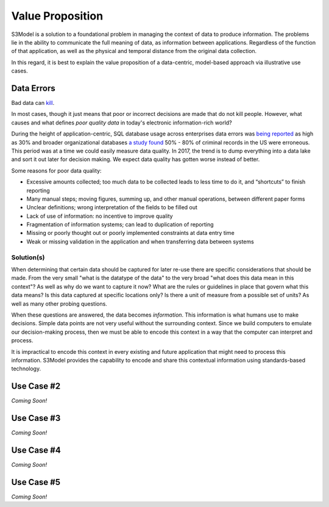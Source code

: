 =================
Value Proposition
=================

S3Model is a solution to a foundational problem in managing the context of data to produce information. The problems lie in the ability to communicate the full meaning of data, as information between applications. Regardless of the function of that application, as well as the physical and temporal distance from the original data collection. 

In this regard, it is best to explain the value proposition of a data-centric, model-based approach via illustrative use cases. 


Data Errors
===========

Bad data can `kill <http://www.schwabweb.de/Publikationen/z29.pdf>`_.

In most cases, though it just means that poor or incorrect decisions are made that do not kill people. However, what causes and what defines *poor quality data* in today's electronic information-rich world? 

During the height of application-centric, SQL database usage across enterprises data errors was `being reported <https://goo.gl/qTVGvJ>`_ as high as 30% and broader organizational databases `a study found <https://goo.gl/WSaUPk>`_ 50% - 80% of criminal records in the US were erroneous. This period was at a time we could easily measure data quality. In 2017, the trend is to dump everything into a data lake and sort it out later for decision making. We expect data quality has gotten worse instead of better.

Some reasons for poor data quality:

- Excessive amounts collected; too much data to be collected leads to less time to do it, and “shortcuts” to finish reporting

- Many manual steps; moving figures, summing up, and other manual operations, between different paper forms

- Unclear definitions; wrong interpretation of the fields to be filled out

- Lack of use of information: no incentive to improve quality

- Fragmentation of information systems; can lead to duplication of reporting

- Missing or poorly thought out or poorly implemented constraints at data entry time

- Weak or missing validation in the application and when transferring data between systems



Solution(s)
-----------
When determining that certain data should be captured for later re-use there are specific considerations that should be made. From the very small "what is the datatype of the data" to the very broad "what does this data mean in this context"? As well as why do we want to capture it now? What are the rules or guidelines in place that govern what this data means? Is this data captured at specific locations only? Is there a unit of measure from a possible set of units? As well as many other probing questions.

When these questions are answered, the data becomes *information*. This information is what humans use to make decisions. Simple data points are not very useful without the surrounding context. Since we build computers to emulate our decision-making process, then we must be able to encode this context in a way that the computer can interpret and process. 

It is impractical to encode this context in every existing and future application that might need to process this information. S3Model provides the capability to encode and share this contextual information using standards-based technology.  



Use Case #2
===========

*Coming Soon!*



Use Case #3
===========

*Coming Soon!*



Use Case #4
===========

*Coming Soon!*



Use Case #5
===========

*Coming Soon!*

